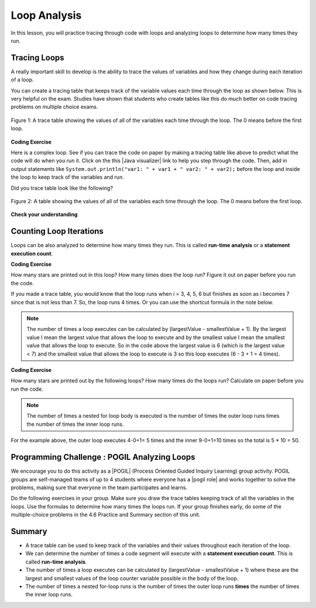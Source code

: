 .. qnum::
   :prefix: 4-5-
   :start: 1
   
.. |CodingEx| image:: ../../_static/codingExercise.png
    :width: 30px
    :align: middle
    :alt: coding exercise
    
    
.. |Exercise| image:: ../../_static/exercise.png
    :width: 35
    :align: middle
    :alt: exercise
    
    
.. |Groupwork| image:: ../../_static/groupwork.png
    :width: 35
    :align: middle
    :alt: groupwork

Loop Analysis
==============

..	index::
	pair: loop; analysis
    pair: loop; tracing
    pair: tracing; loop
    pair: loop; counting iterations
    
In this lesson, you will practice tracing through code with loops and analyzing loops to determine how many times they run. 

Tracing Loops
----------------------------

A really important skill to develop is the ability to trace the values of variables and how they change during each iteration of a loop.  

You can create a tracing table that keeps track of the variable values each time through the loop as shown below.  This is very helpful on the exam. Studies have shown that students who create tables like this do much better on code tracing problems on multiple choice exams.

.. figure:: Figures/traceTable.png
    :width: 150px
    :align: center
    :figclass: align-center

    Figure 1: A trace table showing the values of all of the variables each time through the loop.  The 0 means before the first loop.
    
.. |Java visualizer| raw:: html

   <a href="https://goo.gl/qEHnpg" target="_blank"  style="text-decoration:underline">Java visualizer</a>
   


|CodingEx| **Coding Exercise**

Here is a complex loop.  See if you can trace the code on paper by making a tracing table like above to predict what the code will do when you run it. Click on the this |Java visualizer| link to help you step through the code. Then, add in output statements like 
``System.out.println("var1: " + var1 + " var2: " + var2);`` before the loop and inside the loop to keep track of the variables and run.

.. activecode:: example_trace_loop
   :language: java
   
   public class Test
   {
       public static void main(String[] args)
       {
           int var1 = 3;
           int var2 = 2;
    
           while ((var2 != 0) && ((var1 / var2) >= 0))
           {
               var1 = var1 + 1;
               var2 = var2 - 1;
           }
       }
   }



Did you trace table look like the following?

.. figure:: Figures/whileLoopTrace.png
    :width: 150px
    :align: center
    :figclass: align-center

    Figure 2: A table showing the values of all of the variables each time through the loop.  The 0 means before the first loop.
    
.. You can also add ``System.out.println(variable)`` to print the value of a variable.  In the code below the values of all of the variables are printed before the loop and at the end of the loop body.

.. .. activecode:: while_ex2vars
   :language: java
   
   public class Test
   {
      public static void main(String[] args)
      {
      
         int var1 = 3;
         int var2 = 2;
   
         System.out.println("var1: " + var1 + " var2: " + var2);
         
         while ((var2 != 0) && ((var1 / var2) >= 0))
         {
            var1 = var1 + 1;
            var2 = var2 - 1;
            System.out.println("var1: " + var1 + " var2: " + var2);
         }
      }
   }
  


   
|Exercise| **Check your understanding**


.. mchoice:: qlb_2_2
   :practice: T
   :answer_a: var1 = 1, var2 = 1
   :answer_b: var1 = 2, var2 = 0
   :answer_c: var1 = 3, var2 = -1
   :answer_d: var1 = 0, var2 = 2
   :answer_e: The loop will cause a run-time error with a division by zero
   :correct: b
   :feedback_a: The loop stops one of two ways, when var2 = 0 or when var1 / var2 = 0 - neither is true in this case
   :feedback_b: The loop stopped because var2 = 0.  After the first execution of the loop var1 = 1 and var2 = 1.  After the second execution of the loop var1 = 2 and var2 = 0.  This stops the loop and doesn't execute the second part of the complex conditional.
   :feedback_c: The loop stops one of two ways, when var2 = 0 or when var1 / var2 = 0 - neither is true in this case
   :feedback_d: The loop stops one of two ways, when var2 = 0 or when var1 / var2 = 0 - neither is true in this case
   :feedback_e: Even though var1 = 2 and var2 = 0 when the conditional is executed the first condition is true so the rest of the complex conditional won't execute.  

   What are the values of var1 and var2 when the code finishes executing?
   
   .. code-block:: java 

     int var1 = 0;
     int var2 = 2;
   
     while ((var2 != 0) && ((var1 / var2) >= 0))
     {
        var1 = var1 + 1;
        var2 = var2 -1;
     }
     
.. mchoice:: qlb_2_3
   :practice: T
   :answer_a: x = 5, y = 2
   :answer_b: x = 2, y = 5
   :answer_c: x = 5, y = 2
   :answer_d: x = 3, y = 4
   :answer_e: x = 4, y = 3
   :correct: e
   :feedback_a: This would be true if the and (&&) was an or (||) instead.  But in a complex conditional joined with and (&&) both conditions must be true for the condition to be true.
   :feedback_b: This would be true if the loop never executed, but both conditions are true so the loop will execute.
   :feedback_c: This would be true if the values were swapped, but they are not.
   :feedback_d: This would be true the loop only executed one time, but it will execute twice.
   :feedback_e: The first time the loop changes to x = 3, y = 4, the second time x = 4, y = 3 then the loop will stop since x is not less than y anymore.  

   What are the values of x and y when the code finishes executing?
   
   .. code-block:: java 

     int x = 2;
     int y = 5;
   
     while (y > 2 && x < y)
     {
        x = x + 1;
        y = y - 1;
     }
     
Counting Loop Iterations
------------------------

Loops can be also analyzed to determine how many times they run.  This is called **run-time analysis** or a **statement execution count**.

|CodingEx| **Coding Exercise**

How many stars are printed out in this loop? How many times does the loop run? Figure it out on paper before you run the code.

.. activecode::  countstars1
   :language: java
   
   public class CountLoop
   {

      public static void main(String[] args)
      {
          for (int i = 3; i < 7; i++)
               System.out.print("*");   
      }  
   }

If you made a trace table, you would know that the loop runs when i = 3, 4, 5, 6 but finishes as soon as i becomes 7 since that is not less than 7. So, the loop runs 4 times. Or you can use the shortcut formula in the note below.

.. note::
   
   The number of times a loop executes can be calculated by (largestValue - smallestValue + 1).  By the largest value I mean the largest value that allows the loop to execute and by the smallest value I mean the smallest value that allows the loop to execute.  So in the code above the largest value is 6 (which is the largest value < 7) and the smallest value that allows the loop to execute is 3 so this loop executes (6 - 3 + 1 = 4 times).  
   
|CodingEx| **Coding Exercise**

How many stars are printed out by the following loops? How many times do the loops run? Calculate on paper before you run the code.

.. activecode::  countstars
   :language: java
   
   public class NestedLoops
   {

      public static void main(String[] args)
      {
          for (int row = 0; row < 5; row++)
          {
              for (int col = 0; col < 10; col++)
              {
                  System.out.print("*");
              }
              System.out.println();
          }      
      }  
   }   
   
.. note::

   The number of times a nested for loop body is executed is the number of times the outer loop runs times the number of times the inner loop runs.  
   
For the example above, the outer loop executes 4-0+1= 5 times and the inner 9-0+1=10 times so the total is 5 * 10 = 50.  



|Groupwork| Programming Challenge : POGIL Analyzing Loops
----------------------------------------------------------

.. |pogil| raw:: html

   <a href="https://pogil.org/about-pogil/what-is-pogil" target="_blank">POGIL</a>
   
.. |pogil role| raw:: html

   <a href="https://docs.google.com/document/d/1_NfNLWJxaG4qZ2Jd2x8UctDS05twn1h6p-o3XaAcRv0/edit?usp=sharing" target="_blank">POGIL role</a>
   
   
We encourage you to do this activity as a |POGIL| (Process Oriented Guided Inquiry Learning) group activity. POGIL groups are self-managed teams of up to 4 students where everyone has a |pogil role| and works together to solve the problems, making sure that everyone in the team participates and learns.

Do the following exercises in your group. Make sure you draw the trace tables keeping track of all the variables in the loops. Use the formulas to determine how many times the loops run. If your group finishes early, do some of the multiple-choice problems in the 4.6 Practice and Summary section of this unit.


.. mchoice:: qln_6_1
   :practice: T
   :answer_a: 40
   :answer_b: 20
   :answer_c: 24
   :answer_d: 30
   :correct: b
   :feedback_a: This would be true if the outer loop executed 8 times and the inner 5 times, but what is the initial value of <code>i</code>?   
   :feedback_b: The outer loop executes 7-3+1=5 times and the inner 4-1+1=4 so this will print 5 * 4 = 20 stars.  
   :feedback_c: This would be true if the outer loop executed 6 times such as if it was <code>i <= 8</code>. 
   :feedback_d: This would be true if the inner loop executed 5 times such as if it was <code>y <= 5</code>.  
   
   How many times does the following code print a ``*``?
   
   .. code-block:: java 

      for (int i = 3; i < 8; i++) 
      {  
          for (int y = 1; y < 5; y++)
          {
              System.out.print("*");
          }
          System.out.println();
      }
     
.. mchoice:: qln_6_2
   :practice: T
   :answer_a: A rectangle of 8 rows with 5 stars per row.
   :answer_b: A rectangle of 8 rows with 4 stars per row.
   :answer_c: A rectangle of 6 rows with 5 stars per row.
   :answer_d: A rectangle of 6 rows with 4 stars per row.
   :correct: c
   :feedback_a: This would be true if i was initialized to 0.  
   :feedback_b: This would be true if i was initialized to 0 and the inner loop continued while <code>y < 5</code>.
   :feedback_c: The outer loop executes 8-2+1=6 times so there are 6 rows and the inner loop executes 5-1+1=5 times so there are 5 columns.  
   :feedback_d: This would be true if the inner loop continued while <code>y < 5</code>.    

   What does the following code print?
   
   .. code-block:: java 

     for (int i = 2; i < 8; i++) 
     {  
         for (int y = 1; y <= 5; y++)
         {
             System.out.print("*");
         }
         System.out.println();
     }
     
.. mchoice:: qln_6_3
   :practice: T
   :answer_a: A rectangle of 9 rows and 5 stars per row.
   :answer_b: A rectangle of 6 rows and 6 stars per row.
   :answer_c: A rectangle of 7 rows and 5 stars per row.
   :answer_d: A rectangle of 7 rows and 6 stars per row.
   :correct: d
   :feedback_a: Did you notice what i was initialized to?  
   :feedback_b: It would print 6 rows if it was <code>i < 9</code>.  
   :feedback_c: It would print 5 stars per row if it was <code>j > 1</code>.  
   :feedback_d: The outer loop executes 9 - 3 + 1 = 7 times and the inner 6 - 1 + 1 = 6 times. 

   What does the following print?
   
   .. code-block:: java 

     for (int i = 3; i <= 9; i++) 
     {  
        for (int j = 6; j > 0; j--)
        {
            System.out.print("*");
        }
        System.out.println();
     }
     

 



Summary
-------

- A trace table can be used to keep track of the variables and their values throughout each iteration of the loop. 

- We can determine the number of times a code segment will execute with a **statement execution count**. This is called **run-time analysis**.

- The number of times a loop executes can be calculated by (largestValue - smallestValue + 1) where these are the largest and smallest values of the loop counter variable possible in the body of the loop.  

- The number of times a nested for-loop runs is the number of times the outer loop runs **times** the number of times the inner loop runs. 

